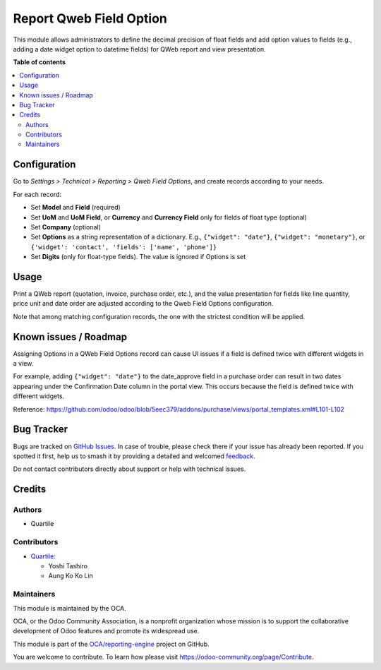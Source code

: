 ========================
Report Qweb Field Option
========================

.. 
   !!!!!!!!!!!!!!!!!!!!!!!!!!!!!!!!!!!!!!!!!!!!!!!!!!!!
   !! This file is generated by oca-gen-addon-readme !!
   !! changes will be overwritten.                   !!
   !!!!!!!!!!!!!!!!!!!!!!!!!!!!!!!!!!!!!!!!!!!!!!!!!!!!
   !! source digest: sha256:4d7a21349927626f4c4d13d7cdfc44101ee60a67b7cbb3d72aa53484f5822ede
   !!!!!!!!!!!!!!!!!!!!!!!!!!!!!!!!!!!!!!!!!!!!!!!!!!!!

.. |badge1| image:: https://img.shields.io/badge/maturity-Beta-yellow.png
    :target: https://odoo-community.org/page/development-status
    :alt: Beta
.. |badge2| image:: https://img.shields.io/badge/licence-AGPL--3-blue.png
    :target: http://www.gnu.org/licenses/agpl-3.0-standalone.html
    :alt: License: AGPL-3
.. |badge3| image:: https://img.shields.io/badge/github-OCA%2Freporting--engine-lightgray.png?logo=github
    :target: https://github.com/OCA/reporting-engine/tree/16.0/report_qweb_field_option
    :alt: OCA/reporting-engine
.. |badge4| image:: https://img.shields.io/badge/weblate-Translate%20me-F47D42.png
    :target: https://translation.odoo-community.org/projects/reporting-engine-16-0/reporting-engine-16-0-report_qweb_field_option
    :alt: Translate me on Weblate
.. |badge5| image:: https://img.shields.io/badge/runboat-Try%20me-875A7B.png
    :target: https://runboat.odoo-community.org/builds?repo=OCA/reporting-engine&target_branch=16.0
    :alt: Try me on Runboat

|badge1| |badge2| |badge3| |badge4| |badge5|

This module allows administrators to define the decimal precision of float fields and
add option values to fields (e.g., adding a date widget option to datetime fields) for
QWeb report and view presentation.

**Table of contents**

.. contents::
   :local:

Configuration
=============

Go to *Settings > Technical > Reporting > Qweb Field Options*, and create records
according to your needs.

For each record:

- Set **Model** and **Field** (required)
- Set **UoM** and **UoM Field**, or **Currency** and **Currency Field** only for fields
  of float type (optional)
- Set **Company** (optional)
- Set **Options** as a string representation of a dictionary. E.g., ``{"widget": "date"}``,
  ``{"widget": "monetary"}``, or ``{'widget': 'contact', 'fields': ['name', 'phone']}``
- Set **Digits** (only for float-type fields). The value is ignored if Options is set

Usage
=====

Print a QWeb report (quotation, invoice, purchase order, etc.), and the value
presentation for fields like line quantity, price unit and date order are adjusted
according to the Qweb Field Options configuration.

Note that among matching configuration records, the one with the strictest condition will be
applied.

Known issues / Roadmap
======================

Assigning Options in a QWeb Field Options record can cause UI issues if a field is
defined twice with different widgets in a view.

For example, adding ``{"widget": "date"}`` to the date_approve field in a purchase order
can result in two dates appearing under the Confirmation Date column in the portal view.
This occurs because the field is defined twice with different widgets.

Reference: https://github.com/odoo/odoo/blob/5eec379/addons/purchase/views/portal_templates.xml#L101-L102

Bug Tracker
===========

Bugs are tracked on `GitHub Issues <https://github.com/OCA/reporting-engine/issues>`_.
In case of trouble, please check there if your issue has already been reported.
If you spotted it first, help us to smash it by providing a detailed and welcomed
`feedback <https://github.com/OCA/reporting-engine/issues/new?body=module:%20report_qweb_field_option%0Aversion:%2016.0%0A%0A**Steps%20to%20reproduce**%0A-%20...%0A%0A**Current%20behavior**%0A%0A**Expected%20behavior**>`_.

Do not contact contributors directly about support or help with technical issues.

Credits
=======

Authors
~~~~~~~

* Quartile

Contributors
~~~~~~~~~~~~

* `Quartile <https://www.quartile.co>`_:

  * Yoshi Tashiro
  * Aung Ko Ko Lin

Maintainers
~~~~~~~~~~~

This module is maintained by the OCA.

.. image:: https://odoo-community.org/logo.png
   :alt: Odoo Community Association
   :target: https://odoo-community.org

OCA, or the Odoo Community Association, is a nonprofit organization whose
mission is to support the collaborative development of Odoo features and
promote its widespread use.

This module is part of the `OCA/reporting-engine <https://github.com/OCA/reporting-engine/tree/16.0/report_qweb_field_option>`_ project on GitHub.

You are welcome to contribute. To learn how please visit https://odoo-community.org/page/Contribute.

